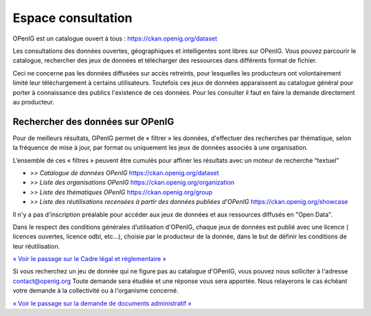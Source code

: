 ===================
Espace consultation
===================

OPenIG est un catalogue ouvert à tous :
https://ckan.openig.org/dataset

Les consultations des données ouvertes, géographiques et intelligentes sont libres sur OPenIG. Vous pouvez parcourir le catalogue, rechercher des jeux de données et télécharger des ressources dans différents format de fichier.

Ceci ne concerne pas les données diffusées sur accès retreints, pour lesquelles les producteurs ont volontairement limité leur téléchargement à certains utilisateurs. Toutefois ces jeux de données apparaissent au catalogue général pour porter à connaissance des publics l'existence de ces données. Pour les consulter il faut en faire la demande directement au producteur.

-------------------------------------------
Rechercher des données sur OPenIG
-------------------------------------------

Pour de meilleurs résultats, OPenIG permet de « filtrer » les données, d'effectuer des recherches par thématique, selon la fréquence de mise à jour, par format ou uniquement les jeux de données associés à une organisation.

.. image:: img/Trouver_donnees.png


L’ensemble de ces « filtres » peuvent être cumulés pour affiner les résultats avec un moteur de recherche “textuel”


- *>> Catalogue de données OPenIG* https://ckan.openig.org/dataset

- *>> Liste des organisations OPenIG* https://ckan.openig.org/organization

- *>> Liste des thématiques OPenIG* https://ckan.openig.org/group

- *>> Liste des réutilisations recensées à partir des données publiées d'OPenIG* https://ckan.openig.org/showcase

Il n'y a pas d'inscription préalable pour accéder aux jeux de données et aux ressources diffusés en "Open Data".

Dans le respect des conditions générales d’utilisation d'OPenIG, chaque jeux de données est publié avec une licence ( licences ouvertes, licence odbl, etc...), choisie par le producteur de la donnée, dans le but de définir les conditions de leur réutilisation.

`« Voir le passage sur le Cadre légal et réglementaire » <https://openig.readthedocs.io/fr/latest/cadre_legal.html#>`_

Si vous recherchez un jeu de donnée qui ne figure pas au catalogue d'OPenIG, vous pouvez nous solliciter à l'adresse contact@openig.org Toute demande sera étudiée et une réponse vous sera apportée. Nous relayerons le cas échéant votre demande à la collectivité ou à l'organisme concerné.

`« Voir le passage sur la demande de documents administratif » <https://openig.readthedocs.io/fr/latest/cadre_legal.html#faire-une-demande-d-acces-a-un-document-administratif-ou-a-des-donnees>`_
